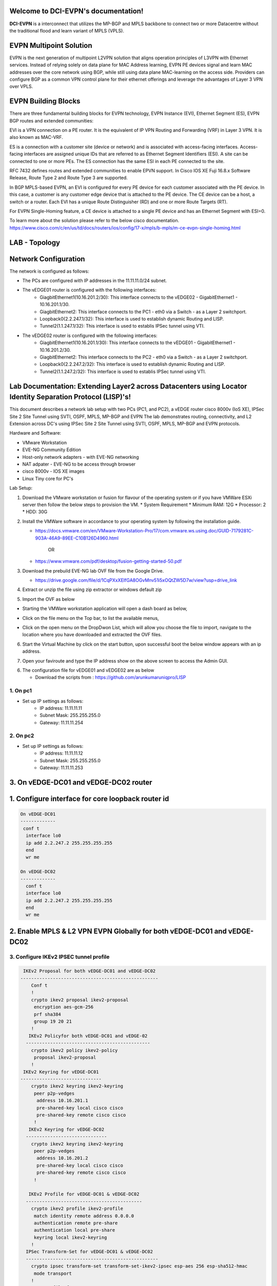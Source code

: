 Welcome to DCI-EVPN's documentation!
====================================

**DCI-EVPN** is a interconnect that utilizes the MP-BGP and MPLS backbone to connect two or more Datacentre without the traditional flood and learn variant of MPLS (VPLS).


EVPN Multipoint Solution
========================
EVPN is the next generation of multipoint L2VPN solution that aligns operation principles of L3VPN with Ethernet services. Instead of relying solely on data plane for MAC Address learning, EVPN PE devices signal and learn MAC addresses over the core network using BGP, while still using data plane MAC-learning on the access side. Providers can configure BGP as a common VPN control plane for their ethernet offerings and leverage the advantages of Layer 3 VPN over VPLS.

EVPN Building Blocks
=====================
There are three fundamental building blocks for EVPN technology, EVPN Instance (EVI), Ethernet Segment (ES), EVPN BGP routes and extended communities:

EVI is a VPN connection on a PE router. It is the equivalent of IP VPN Routing and Forwarding (VRF) in Layer 3 VPN. It is also known as MAC-VRF.

ES is a connection with a customer site (device or network) and is associated with access-facing interfaces. Access-facing interfaces are assigned unique IDs that are referred to as Ethernet Segment Identifiers (ESI). A site can be connected to one or more PEs. The ES connection has the same ESI in each PE connected to the site.

RFC 7432 defines routes and extended communities to enable EPVN support. In Cisco IOS XE Fuji 16.8.x Software Release, Route Type 2 and Route Type 3 are supported.

In BGP MPLS-based EVPN, an EVI is configured for every PE device for each customer associated with the PE device. In this case, a customer is any customer edge device that is attached to the PE device. The CE device can be a host, a switch or a router. Each EVI has a unique Route Distinguisher (RD) and one or more Route Targets (RT).

For EVPN Single-Homing feature, a CE device is attached to a single PE device and has an Ethernet Segment with ESI=0.

To learn more about the solution please refer to the below cisco documentation.
https://www.cisco.com/c/en/us/td/docs/routers/ios/config/17-x/mpls/b-mpls/m-ce-evpn-single-homing.html

LAB - Topology
===============

.. image:: Network_Diagam.png
  :width: 600
  :alt: Lab Network Toplogy

Network Configuration
=====================
The network is configured as follows:

* The PCs are configured with IP addresses in the 11.11.11.0/24 subnet.
* The vEDGE01 router is configured with the following interfaces:
   * GiagbitEthernet1(10.16.201.2/30): This interface connects to the vEDGE02 - GigabitEthernet1 - 10.16.201.1/30.
   * GiagbitEthernet2:  This interface connects to the PC1 - eth0 via a Switch - as a Layer 2 switchport.
   * Loopback0(2.2.247.1/32): This interface is used to establish dynamic Routing and LISP.
   * Tunnel2(1.1.247.1/32): This interface is used to establis IPSec tunnel using VTI.

* The vEDGE02 router is configured with the following interfaces:
   * GiagbitEthernet1(10.16.201.1/30): This interface connects to the vEDGE01 - GigabitEthernet1 - 10.16.201.2/30.
   * GiagbitEthernet2: This interface connects to the PC2 - eth0 via a Switch - as a Layer 2 switchport.
   * Loopback0(2.2.247.2/32): This interface is used to establish dynamic Routing and LISP.
   * Tunnel2(1.1.247.2/32): This interface is used to establis IPSec tunnel using VTI.

Lab Documentation: Extending Layer2 across Datacenters using Locator Identity Separation Protocol (LISP)'s!
===========================================================================================================
This document describes a network lab setup with two PCs (PC1, and PC2), a vEDGE router cisco 8000v (IoS XE), IPSec Site 2 Site Tunnel using SVTI, OSPF, MPLS, MP-BGP and EVPN
The lab demonstrates routing, connectivity, and L2 Extension across DC's using IPSec Site 2 Site Tunnel using SVTI, OSPF, MPLS, MP-BGP and EVPN protocols.

Hardware and Software:

* VMware Workstation
* EVE-NG Community Edition
* Host-only network adapters - with EVE-NG networking
* NAT adpater - EVE-NG to be access through browser
* cisco 8000v - IOS XE images
* Linux Tiny core for PC's

Lab Setup:

1. Download the VMware workstation or fusion for flavour of the operating system or if you have VMWare ESXi server then follow the below steps to provision the VM.
   * System Requirement
   * Minimum RAM: 12G
   * Processor: 2
   * HDD: 30G


2. Install the VMWare software in accordance to your operating system by following the installation guide.

   * https://docs.vmware.com/en/VMware-Workstation-Pro/17/com.vmware.ws.using.doc/GUID-7179281C-903A-46A9-89EE-C10B126D4960.html


                                        OR

   * https://www.vmware.com/pdf/desktop/fusion-getting-started-50.pdf

3. Download the prebuild EVE-NG lab OVF file from the Google Drive.

   * https://drive.google.com/file/d/1CqPXxXEIfGA8OGvMnv51i5xOQtZW5D7w/view?usp=drive_link

4. Extract or unzip the file using zip extractor or windows default zip

5. Import the OVF as below

* Starting the VMWare workstation application will open a dash board as below,

.. image:: screen1.png
  :width: 600
  :alt: Alternative text

* Click on the file menu on the Top bar, to list the available menus,

.. image:: screen2.png
  :width: 600
  :alt: Alternative text

* Click on the open menu on the DropDwon List, which will allow you choose the file to import, navigate to the location where you have downloaded and extracted the OVF files.

.. image:: screen3.png
  :width: 600
  :alt: Alternative text

6. Start the Virtual Machine by click on the start button, upon successful boot the below window appears with an ip address.

.. image:: Login.jpg
  :width: 600
  :alt: Alternative text

7. Open your faviroute and type the IP address show on the above screen to access the Admin GUI.

.. image:: eve-ng-admin-gui.png
  :width: 600
  :alt: Alternative text

6. The configuration file for vEDGE01 and vEDGE02 are as below

   * Download the scripts from : https://github.com/arunkumaruniqpro/LISP

1. On pc1
---------
* Set up IP settings as follows:
   * IP address: 11.11.11.11
   * Subnet Mask: 255.255.255.0
   * Gateway: 11.11.11.254

2. On pc2
---------
* Set up IP settings as follows:
   * IP address: 11.11.11.12
   * Subnet Mask: 255.255.255.0
   * Gateway: 11.11.11.253

3. On vEDGE-DC01 and vEDGE-DC02 router
======================================

1. Configure interface for core loopback router id
=========================================


.. code-block:: console

        On vEDGE-DC01
        -------------
         conf t
          interface lo0
          ip add 2.2.247.2 255.255.255.255
          end
          wr me
    
        On vEDGE-DC02
        -------------
          conf t
          interface lo0
          ip add 2.2.247.2 255.255.255.255
          end
          wr me


2. Enable MPLS & L2 VPN EVPN Globally for both vEDGE-DC01 and vEDGE-DC02
========================================================================

.. code-block:: console
        conf t
        mpls ip 
        mpls label protocol ldp
        mpls ldp router-id lo0
        l2vpn evpn
         replication-type ingress
         mpls label mode per-ce
         router-id Loopback0
        !
        end
        wr me

3. Configure IKEv2 IPSEC tunnel profile 
---------------------------------------

.. code-block:: console

   IKEv2 Proposal for both vEDGE-DC01 and vEDGE-DC02
  ---------------------------------------------------
      Conf t
      !
      crypto ikev2 proposal ikev2-proposal
       encryption aes-gcm-256
       prf sha384
       group 19 20 21
      !
     IKEv2 Policyfor both vEDGE-DC01 and vEDGE-02
    ----------------------------------------------
      crypto ikev2 policy ikev2-policy
       proposal ikev2-proposal
      !
   IKEv2 Keyring for vEDGE-DC01 
  ------------------------------
      crypto ikev2 keyring ikev2-keyring
       peer p2p-vedges
        address 10.16.201.1
        pre-shared-key local cisco cisco
        pre-shared-key remote cisco cisco
       !
     IKEv2 Keyring for vEDGE-DC02 
    ------------------------------
      crypto ikev2 keyring ikev2-keyring
       peer p2p-vedges
        address 10.16.201.2
        pre-shared-key local cisco cisco
        pre-shared-key remote cisco cisco
       !

     IKEv2 Profile for vEDGE-DC01 & vEDGE-DC02
    -------------------------------------------
      crypto ikev2 profile ikev2-profile
       match identity remote address 0.0.0.0
       authentication remote pre-share
       authentication local pre-share
       keyring local ikev2-keyring
      !
    IPSec Transform-Set for vEDGE-DC01 & vEDGE-DC02
    -------------------------------------------------
      crypto ipsec transform-set transform-set-ikev2-ipsec esp-aes 256 esp-sha512-hmac
       mode transport
      !
     IPSec Profile for vEDGE-DC01 & vEDGE-DC02
    -------------------------------------------
      crypto ipsec profile p2p-vedge-ipsec-profile
       set transform-set transform-set-ikev2-ipsec
       set ikev2-profile ikev2-profile
      !
      end
      wr me

3. Configure interface for core MPLS MP-BGP infra
-------------------------------------------------

.. code-block:: console

      Interface configuration for vEDGE-DC01
      --------------------------------------
  
        conf t
        interface g1
        no shut
        desc "To internet"
        ip address 10.16.201.2 255.255.255.0
        exit
        int tu0
        desc "GRE over IPSec via Internet (port G1)"
        no shut
        ip address 1.1.247.1 255.255.255.255
        ip mtu 1400
        ip tcp adjust-ms 1360
        mpls ip
        mpls bgp forarding
        mpls label protocol ldp
        tunnel source g1
        tunnel destination 10.16.201.1
        tunnel mode gre ip
        tunnel protection ipsec profile p2p-vedge-ipsec-profile
        ip ospf 11 area 11
        interface lo0
        ip ospf 11 area 11
        end
        we me
  
      Interface configuration for vEDGE-DC02
      --------------------------------------
  
        conf t
        interface g1
        no shut
        desc "To internet"
        ip address 10.16.201.1 255.255.255.0
        exit
        int tu0
        desc "GRE over IPSec via Internet (port G1)"
        no shut
        ip address 1.1.247.2 255.255.255.255
        ip mtu 1400
        ip tcp adjust-ms 1360
        mpls ip
        mpls bgp forarding
        mpls label protocol ldp
        tunnel source g1
        tunnel destination 10.16.201.2
        tunnel mode gre ip
        tunnel protection ipsec profile p2p-vedge-ipsec-profile
        ip ospf 11 area 11
        interface lo0
        ip ospf 11 area 11
        end
        we me
  
  
  Verification
  ------------
  on vEDGE-DC01
  -------------
  
        vEDGE-DC01#sh ip int bri
        Interface              IP-Address      OK? Method Status                Protocol
        GigabitEthernet1       10.16.201.2     YES manual up                    up
        GigabitEthernet2       unassigned      YES NVRAM  up                    up
        GigabitEthernet3       unassigned      YES NVRAM  up                    up
        GigabitEthernet4       192.168.182.144 YES DHCP   up                    up
        Loopback0              2.2.247.1       YES manual up                    up
        Tunnel0                1.1.247.1       YES manual up                    up
  
  
        vEDGE-DC01#sh int desc
        Interface                      Status         Protocol Description
        Gi1                            up             up       "To Internet"
        Gi2                            up             up       "To PC01 via leaf-DC01-Sw01 port eth0/0"
        Gi3                            up             up
        Gi4                            up             up
        Lo0                            up             up
        Tu0                            up             up       "GRE over IPsec via G1"
  
        vEDGE-DC01#sh int tunnel 0
        Tunnel0 is up, line protocol is up
          Hardware is Tunnel
          Description: "GRE over IPsec via G1"
          Internet address is 1.1.247.1/30
          MTU 9918 bytes, BW 100 Kbit/sec, DLY 50000 usec,
             reliability 255/255, txload 5/255, rxload 5/255
          Encapsulation TUNNEL, loopback not set
          Keepalive not set
          Tunnel linestate evaluation up
          Tunnel source 10.16.201.2 (GigabitEthernet1), destination 10.16.201.1
           Tunnel Subblocks:
              src-track:
                 Tunnel0 source tracking subblock associated with GigabitEthernet1
                  Set of tunnels with source GigabitEthernet1, 1 member (includes iterators), on interface <OK>
          Tunnel protocol/transport GRE/IP
            Key disabled, sequencing disabled
            Checksumming of packets disabled
          Tunnel TTL 255, Fast tunneling enabled
          Tunnel transport MTU 1418 bytes
          Tunnel transmit bandwidth 8000 (kbps)
          Tunnel receive bandwidth 8000 (kbps)
          Tunnel protection via IPSec (profile "p2p-vedge-ipsec-profile")
          Last input 00:00:03, output 00:00:02, output hang never
          Last clearing of "show interface" counters 03:22:13
          Input queue: 0/375/0/0 (size/max/drops/flushes); Total output drops: 0
          Queueing strategy: fifo
          Output queue: 0/0 (size/max)
          5 minute input rate 2000 bits/sec, 2 packets/sec
          5 minute output rate 2000 bits/sec, 2 packets/sec
             11790 packets input, 1368759 bytes, 0 no buffer
             Received 0 broadcasts (0 IP multicasts)
             0 runts, 0 giants, 0 throttles
             0 input errors, 0 CRC, 0 frame, 0 overrun, 0 ignored, 0 abort
             11538 packets output, 1355417 bytes, 0 underruns
             Output 0 broadcasts (0 IP multicasts)
             0 output errors, 0 collisions, 0 interface resets
             0 unknown protocol drops
             0 output buffer failures, 0 output buffers swapped out
  
      on vEDGE-DC02
      -------------
  
        vEDGE-DC02#sh ip int bri
        Interface              IP-Address      OK? Method Status                Protocol
        GigabitEthernet1       10.16.201.1     YES manual up                    up
        GigabitEthernet2       unassigned      YES manual up                    up
        GigabitEthernet3       unassigned      YES NVRAM  up                    up
        GigabitEthernet4       192.168.182.143 YES DHCP   up                    up
        Loopback0              2.2.247.2       YES manual up                    up
        Tunnel0                1.1.247.2       YES manual up                    up
        vEDGE-DC02#sh int desc
        Interface                      Status         Protocol Description
        Gi1                            up             up       "To Internet"
        Gi2                            up             up
        Gi3                            up             up
        Gi4                            up             up
        Lo0                            up             up       "For iBGP, LDP, and EVPN core"
        Tu0                            up             up       "GRE over IPSec via G1"
  
  
        vEDGE-DC02#sh int t0
        Tunnel0 is up, line protocol is up
          Hardware is Tunnel
          Description: "GRE over IPSec via G1"
          Internet address is 1.1.247.2/30
          MTU 9918 bytes, BW 100 Kbit/sec, DLY 50000 usec,
             reliability 255/255, txload 5/255, rxload 5/255
          Encapsulation TUNNEL, loopback not set
          Keepalive not set
          Tunnel linestate evaluation up
          Tunnel source 10.16.201.1 (GigabitEthernet1), destination 10.16.201.2
           Tunnel Subblocks:
              src-track:
                 Tunnel0 source tracking subblock associated with GigabitEthernet1
                  Set of tunnels with source GigabitEthernet1, 1 member (includes iterat                                                                                                                ors), on interface <OK>
          Tunnel protocol/transport GRE/IP
            Key disabled, sequencing disabled
            Checksumming of packets disabled
          Tunnel TTL 255, Fast tunneling enabled
          Tunnel transport MTU 1418 bytes
          Tunnel transmit bandwidth 8000 (kbps)
          Tunnel receive bandwidth 8000 (kbps)
          Tunnel protection via IPSec (profile "p2p-vedge-ipsec-profile")
          Last input 00:00:03, output 00:00:00, output hang never
          Last clearing of "show interface" counters 02:47:28
          Input queue: 0/375/0/0 (size/max/drops/flushes); Total output drops: 0
          Queueing strategy: fifo
          Output queue: 0/0 (size/max)
          5 minute input rate 2000 bits/sec, 2 packets/sec
          5 minute output rate 2000 bits/sec, 2 packets/sec
             15237 packets input, 1812615 bytes, 0 no buffer
             Received 0 broadcasts (0 IP multicasts)
             0 runts, 0 giants, 0 throttles
             0 input errors, 0 CRC, 0 frame, 0 overrun, 0 ignored, 0 abort
             15547 packets output, 1830169 bytes, 0 underruns
             Output 0 broadcasts (0 IP multicasts)
             0 output errors, 0 collisions, 0 interface resets
             0 unknown protocol drops
             0 output buffer failures, 0 output buffers swapped out


        L3 Connectivity Test
        --------------------
        P2P on vEDGE-DC01
        -----------------
    
          vEDGE-DC01#ping 10.16.201.1
          Type escape sequence to abort.
          Sending 5, 100-byte ICMP Echos to 10.16.201.1, timeout is 2 seconds:
          !!!!!
          Success rate is 100 percent (5/5), round-trip min/avg/max = 1/1/3 ms
    
        Lo0 to Lo0 via OSPF and GRE over IPSEC
        --------------------------------------
    
          vEDGE-DC01#ping 2.2.247.2 source 2.2.247.1
          Type escape sequence to abort.
          Sending 5, 100-byte ICMP Echos to 2.2.247.2, timeout is 2 seconds:
          Packet sent with a source address of 2.2.247.1
          !!!!!
          Success rate is 100 percent (5/5), round-trip min/avg/max = 2/2/3 ms
    
        P2P on vEDGE-DC01
        -----------------
    
          vEDGE-DC02#ping 10.16.201.2
          Type escape sequence to abort.
          Sending 5, 100-byte ICMP Echos to 10.16.201.2, timeout is 2 seconds:
          !!!!!
          Success rate is 100 percent (5/5), round-trip min/avg/max = 1/4/16 ms
    
        Lo0 to Lo0 via OSPF and GRE over IPSEC
        --------------------------------------
    
          vEDGE-DC02#ping 2.2.247.1 source 2.2.247.2
          Type escape sequence to abort.
          Sending 5, 100-byte ICMP Echos to 2.2.247.1, timeout is 2 seconds:
          Packet sent with a source address of 2.2.247.2
          !!!!!
          Success rate is 100 percent (5/5), round-trip min/avg/max = 1/1/2 ms

4. Configure IGP - OSPF for route exchange
------------------------------------------

.. code-block:: console

    OSPF Configuration on vEDGE-DC01
    --------------------------------

      conf t
      router ospf 11
      router-id 1.1.247.1
      end
      wr me

    OSPF Configuration on vEDGE-DC02
    --------------------------------

      conf t
      router ospf 11
      router-id 1.1.247.2
      end
      wr me

    Verification - OSPF and Route table on vEDGE-DC01
    -------------------------------------------------

      vEDGE-DC01#sh ip ospf nei
      Neighbor ID     Pri   State           Dead Time   Address         Interface
      1.1.247.2         0   FULL/  -        00:00:38    1.1.247.2       Tunnel0
      vEDGE-DC01#sh ip ospf database
      
                  OSPF Router with ID (1.1.247.1) (Process ID 11)
      
                      Router Link States (Area 11)
      
      Link ID         ADV Router      Age         Seq#       Checksum Link count
      1.1.247.1       1.1.247.1       1935        0x8000000A 0x002F23 3
      1.1.247.2       1.1.247.2       18          0x80000009 0x002F21 3


      vEDGE-DC01#sh ip route
      Codes: L - local, C - connected, S - static, R - RIP, M - mobile, B - BGP
             D - EIGRP, EX - EIGRP external, O - OSPF, IA - OSPF inter area
             N1 - OSPF NSSA external type 1, N2 - OSPF NSSA external type 2
             E1 - OSPF external type 1, E2 - OSPF external type 2, m - OMP
             n - NAT, Ni - NAT inside, No - NAT outside, Nd - NAT DIA
             i - IS-IS, su - IS-IS summary, L1 - IS-IS level-1, L2 - IS-IS level-2
             ia - IS-IS inter area, * - candidate default, U - per-user static route
             H - NHRP, G - NHRP registered, g - NHRP registration summary
             o - ODR, P - periodic downloaded static route, l - LISP
             a - application route
             + - replicated route, % - next hop override, p - overrides from PfR
             & - replicated local route overrides by connected
      
      Gateway of last resort is 192.168.182.2 to network 0.0.0.0
      
      S*    0.0.0.0/0 [254/0] via 192.168.182.2
            1.0.0.0/8 is variably subnetted, 2 subnets, 2 masks
      C        1.1.247.0/30 is directly connected, Tunnel0
      L        1.1.247.1/32 is directly connected, Tunnel0
            2.0.0.0/32 is subnetted, 2 subnets
      C        2.2.247.1 is directly connected, Loopback0
      O        2.2.247.2 [110/1001] via 1.1.247.2, 02:14:52, Tunnel0
            10.0.0.0/8 is variably subnetted, 2 subnets, 2 masks
      C        10.16.201.0/30 is directly connected, GigabitEthernet1
      L        10.16.201.2/32 is directly connected, GigabitEthernet1
            192.168.182.0/24 is variably subnetted, 2 subnets, 2 masks
      C        192.168.182.0/24 is directly connected, GigabitEthernet4
      L        192.168.182.144/32 is directly connected, GigabitEthernet4

    Verification of MPLS and LDP establishment
    ------------------------------------------

      vEDGE-DC01#sh mpls interfaces
      Interface              IP            Tunnel   BGP Static Operational
      Tunnel0                Yes (ldp)     No       Yes No     Yes


      vEDGE-DC01#show mpls forwarding-table
      Local      Outgoing   Prefix           Bytes Label   Outgoing   Next Hop
      Label      Label      or Tunnel Id     Switched      interface
      16         Pop Label  2.2.247.2/32     0             Tu0        point2point
      17         No Label   evpn(mc:bd 1015) 3402          none       point2point
      18         No Label   evpn(uc:bd 1015) 0             none       point2point
      19         No Label   evpn(uc:ifh 0x8, efp 1015)   \
                                             861798        none       point2point

      vEDGE-DC01#sh mpls ldp bindings
        lib entry: 0.0.0.0/0, rev 2
              local binding:  label: imp-null
              remote binding: lsr: 192.168.182.143:0, label: imp-null
        lib entry: 1.1.247.0/30, rev 4
              local binding:  label: imp-null
              remote binding: lsr: 192.168.182.143:0, label: imp-null
        lib entry: 2.2.247.1/32, rev 6
              local binding:  label: imp-null
              remote binding: lsr: 192.168.182.143:0, label: 16
        lib entry: 2.2.247.2/32, rev 12
              local binding:  label: 16
              remote binding: lsr: 192.168.182.143:0, label: imp-null
        lib entry: 10.16.201.0/30, rev 8
              local binding:  label: imp-null
              remote binding: lsr: 192.168.182.143:0, label: imp-null
        lib entry: 192.168.182.0/24, rev 10
              local binding:  label: imp-null
              remote binding: lsr: 192.168.182.143:0, label: imp-null

      vEDGE-DC01#sh mpls ldp discovery
       Local LDP Identifier:
          2.2.247.1:0
          Discovery Sources:
          Interfaces:
              Tunnel0 (ldp): xmit/recv
                  LDP Id: 192.168.182.143:0
      

    Verification - OSPF and Route table on vEDGE-DC02
    -------------------------------------------------

      vEDGE-DC02#sh ip ospf nei
      
      Neighbor ID     Pri   State           Dead Time   Address         Interface
      1.1.247.1         0   FULL/  -        00:00:37    1.1.247.1       Tunnel0
      vEDGE-DC02#sh ip ospf database
      
                  OSPF Router with ID (1.1.247.2) (Process ID 11)
      
                      Router Link States (Area 11)
      
      Link ID         ADV Router      Age         Seq#       Checksum Link count
      1.1.247.1       1.1.247.1       1688        0x8000000B 0x002D24 3
      1.1.247.2       1.1.247.2       1783        0x80000009 0x002F21 3

      vEDGE-DC02#sh ip route
      Codes: L - local, C - connected, S - static, R - RIP, M - mobile, B - BGP
             D - EIGRP, EX - EIGRP external, O - OSPF, IA - OSPF inter area
             N1 - OSPF NSSA external type 1, N2 - OSPF NSSA external type 2
             E1 - OSPF external type 1, E2 - OSPF external type 2, m - OMP
             n - NAT, Ni - NAT inside, No - NAT outside, Nd - NAT DIA
             i - IS-IS, su - IS-IS summary, L1 - IS-IS level-1, L2 - IS-IS level-2
             ia - IS-IS inter area, * - candidate default, U - per-user static route
             H - NHRP, G - NHRP registered, g - NHRP registration summary
             o - ODR, P - periodic downloaded static route, l - LISP
             a - application route
             + - replicated route, % - next hop override, p - overrides from PfR
             & - replicated local route overrides by connected
      
      Gateway of last resort is 192.168.182.2 to network 0.0.0.0
      
      S*    0.0.0.0/0 [254/0] via 192.168.182.2
            1.0.0.0/8 is variably subnetted, 2 subnets, 2 masks
      C        1.1.247.0/30 is directly connected, Tunnel0
      L        1.1.247.2/32 is directly connected, Tunnel0
            2.0.0.0/32 is subnetted, 2 subnets
      O        2.2.247.1 [110/1001] via 1.1.247.1, 02:44:16, Tunnel0
      C        2.2.247.2 is directly connected, Loopback0
            10.0.0.0/8 is variably subnetted, 2 subnets, 2 masks
      C        10.16.201.0/30 is directly connected, GigabitEthernet1
      L        10.16.201.1/32 is directly connected, GigabitEthernet1
            192.168.182.0/24 is variably subnetted, 2 subnets, 2 masks
      C        192.168.182.0/24 is directly connected, GigabitEthernet4
      L        192.168.182.143/32 is directly connected, GigabitEthernet4


      vEDGE-DC02#sh mpls int
      Interface              IP            Tunnel   BGP Static Operational
      Tunnel0                Yes (ldp)     No       Yes No     Yes
      vEDGE-DC02#sh mpls ldp discovery
       Local LDP Identifier:
          192.168.182.143:0
          Discovery Sources:
          Interfaces:
              Tunnel0 (ldp): xmit/recv
                  LDP Id: 2.2.247.1:0
      vEDGE-DC02#sh mpls ldp binding
        lib entry: 0.0.0.0/0, rev 2
              local binding:  label: imp-null
              remote binding: lsr: 2.2.247.1:0, label: imp-null
        lib entry: 1.1.247.0/30, rev 4
              local binding:  label: imp-null
              remote binding: lsr: 2.2.247.1:0, label: imp-null
        lib entry: 2.2.247.1/32, rev 10
              local binding:  label: 16
              remote binding: lsr: 2.2.247.1:0, label: imp-null
        lib entry: 2.2.247.2/32, rev 12
              local binding:  label: imp-null
              remote binding: lsr: 2.2.247.1:0, label: 16
        lib entry: 10.16.201.0/30, rev 6
              local binding:  label: imp-null
              remote binding: lsr: 2.2.247.1:0, label: imp-null
        lib entry: 192.168.182.0/24, rev 8
              local binding:  label: imp-null
              remote binding: lsr: 2.2.247.1:0, label: imp-null

      vEDGE-DC02#sh mpls forwarding
      Local      Outgoing   Prefix           Bytes Label   Outgoing   Next Hop
      Label      Label      or Tunnel Id     Switched      interface
      16         Pop Label  2.2.247.1/32     0             Tu0        point2point
      17         No Label   evpn(mc:bd 1015) 13836         none       point2point
      18         No Label   evpn(uc:bd 1015) 0             none       point2point
      19         No Label   evpn(uc:ifh 0x8, efp 1015)   \
                                             1162762       none       point2point



5. Configure MP - BGP for EVPN
-------------------------------

.. code-block:: console

    MP_BGP for vEDGE-DC01
    ---------------------

      conf t
      router bgp 65000
       bgp router-id 2.2.247.1
       bgp log-neighbor-changes
       no bgp default ipv4-unicast
       neighbor 2.2.247.2 remote-as 65000
       neighbor 2.2.247.2 update-source Loopback0
       !
       address-family ipv4
       exit-address-family
       !
       address-family l2vpn evpn
        neighbor 2.2.247.2 activate
        neighbor 2.2.247.2 send-community both
        neighbor 2.2.247.2 soft-reconfiguration inbound
       exit-address-family
      !
      end
      wr me

    MP_BGP for vEDGE-DC01
    ---------------------

      conf t
      router bgp 65000
       bgp router-id 2.2.247.2
       bgp log-neighbor-changes
       no bgp default ipv4-unicast
       neighbor 2.2.247.1 remote-as 65000
       neighbor 2.2.247.1 update-source Loopback0
       !
       address-family ipv4
       exit-address-family
       !
       address-family l2vpn evpn
        neighbor 2.2.247.1 activate
        neighbor 2.2.247.1 send-community both
        neighbor 2.2.247.1 soft-reconfiguration inbound
       exit-address-family
      !
      end
      wr me

    Verify the BGP establishment on either vEDGE-DC01 or vEDGE-DC02
    ---------------------------------------------------------------

.. code-block:: console
      
      vEDGE-DC01#show bgp l2vpn evpn summary
      BGP router identifier 2.2.247.1, local AS number 65000
      BGP table version is 41, main routing table version 41
      6 network entries using 2304 bytes of memory
      6 path entries using 1392 bytes of memory
      4/4 BGP path/bestpath attribute entries using 1184 bytes of memory
      1 BGP extended community entries using 24 bytes of memory
      0 BGP route-map cache entries using 0 bytes of memory
      0 BGP filter-list cache entries using 0 bytes of memory
      BGP using 4904 total bytes of memory
      BGP activity 14/8 prefixes, 18/12 paths, scan interval 60 secs
      7 networks peaked at 09:48:22 Apr 1 2024 UTC (01:17:05.028 ago)
      
      Neighbor        V           AS MsgRcvd MsgSent   TblVer  InQ OutQ Up/Down  State/PfxRcd
      2.2.247.2       4        65000     172     166       41    0    0 02:15:52        3


    Verify the BGP establishment on either vEDGE-DC01 or vEDGE-DC02
    ---------------------------------------------------------------

      vEDGE-DC02# show bgp l2vpn evpn summary
      BGP router identifier 2.2.247.2, local AS number 65000
      BGP table version is 39, main routing table version 39
      6 network entries using 2304 bytes of memory
      6 path entries using 1392 bytes of memory
      4/4 BGP path/bestpath attribute entries using 1184 bytes of memory
      1 BGP extended community entries using 24 bytes of memory
      0 BGP route-map cache entries using 0 bytes of memory
      0 BGP filter-list cache entries using 0 bytes of memory
      BGP using 4904 total bytes of memory
      BGP activity 14/8 prefixes, 18/12 paths, scan interval 60 secs
      7 networks peaked at 09:48:22 Apr 1 2024 UTC (01:46:07.624 ago)
      
      Neighbor        V           AS MsgRcvd MsgSent   TblVer  InQ OutQ Up/Down  State/PfxRcd
      2.2.247.1       4        65000     198     205       39    0    0 02:44:55        3


6. Configre L2VPN service instance for Customer A
--------------------------------------------------
.. code-block:: console
   

    L2VPN service instance for both vEDGE-DC01 and vEDGE-DC02
    ---------------------------------------------------------

      conf t
      l2vpn evpn instance 1015 vlan-aware
       rd 11.11.11.0:1015
       route-target export 65000:1015
       route-target import 65000:1015
       no auto-route-target
      end
      wr me

    on vEDGE-DC01
    -------------

      vEDGE-DC01#show l2vpn evpn evi detail
      EVPN instance:       1015 (VLAN Aware)
        RD:                11.11.11.0:1015 (cfg)
        Import-RTs:        65000:1015
        Export-RTs:        65000:1015
        Per-EVI Label:     none
        State:             Established
        Replication Type:  Ingress (global)
        Encapsulation:     mpls
        IP Local Learn:    Enabled (global)
        Adv. Def. Gateway: Disabled (global)
        Bridge Domain:     1015
          Ethernet-Tag:    5
          BUM Label:       17
          Per-BD Label:    none
          BDI Label:       18
          State:           Established
          Flood Suppress:  Attached
          Access If:
          VRF:
          IPv4 IRB:        Disabled
          IPv6 IRB:        Disabled
          Pseudoports (Labels):
            GigabitEthernet2 service instance 1015 (19)
              Routes: 1 MAC, 1 MAC/IP
          Peers:
            2.2.247.2
              Routes: 1 MAC, 1 MAC/IP, 1 IMET, 0 EAD


    on vEDGE-DC02
    -------------

      vEDGE-DC02#show l2vpn evpn evi detail
      EVPN instance:       1015 (VLAN Aware)
        RD:                11.11.11.0:1015 (cfg)
        Import-RTs:        65000:1015
        Export-RTs:        65000:1015
        Per-EVI Label:     none
        State:             Established
        Replication Type:  Ingress (global)
        Encapsulation:     mpls
        IP Local Learn:    Enabled (global)
        Adv. Def. Gateway: Disabled (global)
        Bridge Domain:     1015
          Ethernet-Tag:    5
          BUM Label:       17
          Per-BD Label:    none
          BDI Label:       18
          State:           Established
          Flood Suppress:  Attached
          Access If:
          VRF:
          IPv4 IRB:        Disabled
          IPv6 IRB:        Disabled
          Pseudoports (Labels):
            GigabitEthernet2 service instance 1015 (19)
              Routes: 1 MAC, 1 MAC/IP
          Peers:
            2.2.247.1
              Routes: 1 MAC, 1 MAC/IP, 1 IMET, 0 EAD


7. Configure bridge domain for Customer A
------------------------------------------
.. code-block:: console
    

    Bridge Domain for both vEDGE-DC01 and vEDGE-DC02
    ------------------------------------------------

      conf t
      bridge-domain 1015
       mac aging-time 30
       member GigabitEthernet2 service-instance 1015
       member evpn-instance 1015 ethernet-tag 5
      !
      end
      wr me

    on vEDGE-DC01
    -------------

      vEDGE-DC01#show bridge-domain 1015 evpn
      Bridge-domain 1015 (2 ports in all)
      State: UP                    Mac learning: Enabled
      Aging-Timer: 30 second(s)
      Unknown Unicast Flooding Suppression: Disabled
      Maximum address limit: 65536
          GigabitEthernet2 service instance 1015
          EVPN Instance 1015
         AED MAC address    Policy  Tag       Age  Pseudoport
         -----------------------------------------------------------------------------
         -   0050.0000.0400 forward dynamic_c 30   GigabitEthernet2.EFP1015
         -   0050.0000.0600 forward static_r  0    EFI1015.1015.4210704, EVPN


    on vEDGE-DC02
    -------------

      vEDGE-DC02#show bridge-domain 1015 evpn
      Bridge-domain 1015 (2 ports in all)
      State: UP                    Mac learning: Enabled
      Aging-Timer: 30 second(s)
      Unknown Unicast Flooding Suppression: Disabled
      Maximum address limit: 65536
          GigabitEthernet2 service instance 1015
          EVPN Instance 1015
         AED MAC address    Policy  Tag       Age  Pseudoport
         -----------------------------------------------------------------------------
         -   0050.0000.0400 forward static_r  0    EFI1015.1015.4210704, EVPN
         -   0050.0000.0600 forward dynamic_c 29   GigabitEthernet2.EFP1015


8. Configure Customer facing interface for Customer A
-----------------------------------------------------

.. code-block:: console
    

    Customer facing interfaces for both vEDGE-DC01 and vEDGE-DC02
    -------------------------------------------------------------
    for untagged
    ------------

      interface GigabitEthernet2
       description "To PC01 via leaf-DC01-Sw01 port eth0/0"
       no ip address
       negotiation auto
       no mop enabled
       no mop sysid
       service instance 1015 ethernet
        encapsulation untagged
       !
      !
      end
      wr me

    for tagged - 802.1q
    -------------------

      interface GigabitEthernet2
       description "To PC01 via leaf-DC01-Sw01 port eth0/0"
       no ip address
       negotiation auto
       no mop enabled
       no mop sysid
       service instance 1015 ethernet
        encapsulation dot1q 5
       !
      !
      end 
      wr me



Verification
------------

.. code-block:: console

    on vEDGE-DC01
    -------------


      vEDGE-DC01#show ip bgp l2vpn evpn route-type 2
      BGP routing table entry for [2][11.11.11.0:1015][5][48][005000000400][0][*]/20, version 36
      Paths: (1 available, best #1, table evi_1015)
        Advertised to update-groups:
           1
        Refresh Epoch 1
        Local
          :: (via default) from 0.0.0.0 (2.2.247.1)
            Origin incomplete, localpref 100, weight 32768, valid, sourced, local, best
            EVPN ESI: 00000000000000000000, Label1 19
            Extended Community: RT:65000:1015
            rx pathid: 0, tx pathid: 0x0
            Updated on Apr 1 2024 10:39:29 UTC
      BGP routing table entry for [2][11.11.11.0:1015][5][48][005000000400][32][11.11.11.11]/24, version 37
      Paths: (1 available, best #1, table evi_1015)
        Advertised to update-groups:
           1
        Refresh Epoch 1
        Local
          :: (via default) from 0.0.0.0 (2.2.247.1)
            Origin incomplete, localpref 100, weight 32768, valid, sourced, local, best
            EVPN ESI: 00000000000000000000, Label1 19
            Extended Community: RT:65000:1015
            rx pathid: 0, tx pathid: 0x0
            Updated on Apr 1 2024 10:39:29 UTC
      BGP routing table entry for [2][11.11.11.0:1015][5][48][005000000600][0][*]/20, version 40
      Paths: (1 available, best #1, table evi_1015)
        Not advertised to any peer
        Refresh Epoch 8
        Local, (received & used)
          2.2.247.2 (metric 1001) (via default) from 2.2.247.2 (2.2.247.2)
            Origin incomplete, metric 0, localpref 100, valid, internal, best
            EVPN ESI: 00000000000000000000, Label1 19
            Extended Community: RT:65000:1015
            rx pathid: 0, tx pathid: 0x0
            Updated on Apr 1 2024 10:39:30 UTC
      BGP routing table entry for [2][11.11.11.0:1015][5][48][005000000600][32][11.11.11.12]/24, version 41
      Paths: (1 available, best #1, table evi_1015)
        Not advertised to any peer
        Refresh Epoch 8
        Local, (received & used)
          2.2.247.2 (metric 1001) (via default) from 2.2.247.2 (2.2.247.2)
            Origin incomplete, metric 0, localpref 100, valid, internal, best
            EVPN ESI: 00000000000000000000, Label1 19
            Extended Community: RT:65000:1015
            rx pathid: 0, tx pathid: 0x0
            Updated on Apr 1 2024 10:39:30 UTC
      
      
      vEDGE-DC01#show ip bgp l2vpn evpn route-type 3
      BGP routing table entry for [3][11.11.11.0:1015][5][32][2.2.247.1]/17, version 2
      Paths: (1 available, best #1, table evi_1015)
        Advertised to update-groups:
           1
        Refresh Epoch 1
        Local
          :: (via default) from 0.0.0.0 (2.2.247.1)
            Origin incomplete, localpref 100, weight 32768, valid, sourced, local, best
            Extended Community: RT:65000:1015
            PMSI Attribute: Flags:0x0, Tunnel type:IR, length 4, label:17, tunnel identifier: 0000 0000
            rx pathid: 0, tx pathid: 0x0
            Updated on Apr 1 2024 09:21:01 UTC
      BGP routing table entry for [3][11.11.11.0:1015][5][32][2.2.247.2]/17, version 8
      Paths: (1 available, best #1, table evi_1015)
        Not advertised to any peer
        Refresh Epoch 8
        Local, (received & used)
          2.2.247.2 (metric 1001) (via default) from 2.2.247.2 (2.2.247.2)
            Origin incomplete, metric 0, localpref 100, valid, internal, best
            Extended Community: RT:65000:1015
            PMSI Attribute: Flags:0x0, Tunnel type:IR, length 4, label:17, tunnel identifier: < Tunnel Endpoint: 2.2.247.2 >
            rx pathid: 0, tx pathid: 0x0
            Updated on Apr 1 2024 09:42:11 UTC
      
      vEDGE-DC01#show bridge-domain 1015 evpn
      Bridge-domain 1015 (2 ports in all)
      State: UP                    Mac learning: Enabled
      Aging-Timer: 30 second(s)
      Unknown Unicast Flooding Suppression: Disabled
      Maximum address limit: 65536
          GigabitEthernet2 service instance 1015
          EVPN Instance 1015
         AED MAC address    Policy  Tag       Age  Pseudoport
         -----------------------------------------------------------------------------
         -   0050.0000.0400 forward dynamic_c 30   GigabitEthernet2.EFP1015
         -   0050.0000.0600 forward static_r  0    EFI1015.1015.4210704, EVPN


    On vEDGE-DC02
    -------------


      vEDGE-DC02#$ l2vpn evpn route-type 2
      BGP routing table entry for [2][11.11.11.0:1015][5][48][005000000400][0][*]/20, version 36
      Paths: (1 available, best #1, table evi_1015)
        Not advertised to any peer
        Refresh Epoch 3
        Local, (received & used)
          2.2.247.1 (metric 1001) (via default) from 2.2.247.1 (2.2.247.1)
            Origin incomplete, metric 0, localpref 100, valid, internal, best
            EVPN ESI: 00000000000000000000, Label1 19
            Extended Community: RT:65000:1015
            rx pathid: 0, tx pathid: 0x0
            Updated on Apr 1 2024 10:39:29 UTC
      BGP routing table entry for [2][11.11.11.0:1015][5][48][005000000400][32][11.11.11.11]/24, version 37
      Paths: (1 available, best #1, table evi_1015)
        Not advertised to any peer
        Refresh Epoch 3
        Local, (received & used)
          2.2.247.1 (metric 1001) (via default) from 2.2.247.1 (2.2.247.1)
            Origin incomplete, metric 0, localpref 100, valid, internal, best
            EVPN ESI: 00000000000000000000, Label1 19
            Extended Community: RT:65000:1015
            rx pathid: 0, tx pathid: 0x0
            Updated on Apr 1 2024 10:39:29 UTC
      BGP routing table entry for [2][11.11.11.0:1015][5][48][005000000600][0][*]/20, version 38
      Paths: (1 available, best #1, table evi_1015)
        Advertised to update-groups:
           1
        Refresh Epoch 1
        Local
          :: (via default) from 0.0.0.0 (2.2.247.2)
            Origin incomplete, localpref 100, weight 32768, valid, sourced, local, best
            EVPN ESI: 00000000000000000000, Label1 19
            Extended Community: RT:65000:1015
            rx pathid: 0, tx pathid: 0x0
            Updated on Apr 1 2024 10:39:30 UTC
      BGP routing table entry for [2][11.11.11.0:1015][5][48][005000000600][32][11.11.11.12]/24, version 39
      Paths: (1 available, best #1, table evi_1015)
        Advertised to update-groups:
           1
        Refresh Epoch 1
        Local
          :: (via default) from 0.0.0.0 (2.2.247.2)
            Origin incomplete, localpref 100, weight 32768, valid, sourced, local, best
            EVPN ESI: 00000000000000000000, Label1 19
            Extended Community: RT:65000:1015
            rx pathid: 0, tx pathid: 0x0
            Updated on Apr 1 2024 10:39:30 UTC
      vEDGE-DC02#show ip bgp l2vpn evpn route-type 3
      BGP routing table entry for [3][11.11.11.0:1015][5][32][2.2.247.1]/17, version 5
      Paths: (1 available, best #1, table evi_1015)
        Flag: 0x100
        Not advertised to any peer
        Refresh Epoch 3
        Local, (received & used)
          2.2.247.1 (metric 1001) (via default) from 2.2.247.1 (2.2.247.1)
            Origin incomplete, metric 0, localpref 100, valid, internal, best
            Extended Community: RT:65000:1015
            PMSI Attribute: Flags:0x0, Tunnel type:IR, length 4, label:17, tunnel identifier: < Tunnel Endpoint: 2.2.247.1 >
            rx pathid: 0, tx pathid: 0x0
            Updated on Apr 1 2024 09:22:06 UTC
      BGP routing table entry for [3][11.11.11.0:1015][5][32][2.2.247.2]/17, version 8
      Paths: (1 available, best #1, table evi_1015)
        Advertised to update-groups:
           1
        Refresh Epoch 1
        Local
          :: (via default) from 0.0.0.0 (2.2.247.2)
            Origin incomplete, localpref 100, weight 32768, valid, sourced, local, best
            Extended Community: RT:65000:1015
            PMSI Attribute: Flags:0x0, Tunnel type:IR, length 4, label:17, tunnel identifier: 0000 0000
            rx pathid: 0, tx pathid: 0x0
            Updated on Apr 1 2024 09:42:11 UTC
      
      vEDGE-DC02#show bridge-domain 1015 evpn
      Bridge-domain 1015 (2 ports in all)
      State: UP                    Mac learning: Enabled
      Aging-Timer: 30 second(s)
      Unknown Unicast Flooding Suppression: Disabled
      Maximum address limit: 65536
          GigabitEthernet2 service instance 1015
          EVPN Instance 1015
         AED MAC address    Policy  Tag       Age  Pseudoport
         -----------------------------------------------------------------------------
         -   0050.0000.0400 forward static_r  0    EFI1015.1015.4210704, EVPN
         -   0050.0000.0600 forward dynamic_c 29   GigabitEthernet2.EFP1015


